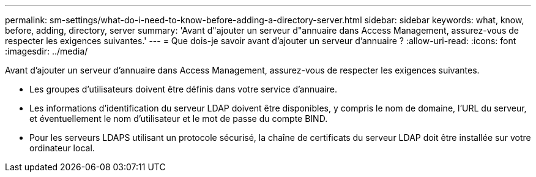 ---
permalink: sm-settings/what-do-i-need-to-know-before-adding-a-directory-server.html 
sidebar: sidebar 
keywords: what, know, before, adding, directory, server 
summary: 'Avant d"ajouter un serveur d"annuaire dans Access Management, assurez-vous de respecter les exigences suivantes.' 
---
= Que dois-je savoir avant d'ajouter un serveur d'annuaire ?
:allow-uri-read: 
:icons: font
:imagesdir: ../media/


[role="lead"]
Avant d'ajouter un serveur d'annuaire dans Access Management, assurez-vous de respecter les exigences suivantes.

* Les groupes d'utilisateurs doivent être définis dans votre service d'annuaire.
* Les informations d'identification du serveur LDAP doivent être disponibles, y compris le nom de domaine, l'URL du serveur, et éventuellement le nom d'utilisateur et le mot de passe du compte BIND.
* Pour les serveurs LDAPS utilisant un protocole sécurisé, la chaîne de certificats du serveur LDAP doit être installée sur votre ordinateur local.


